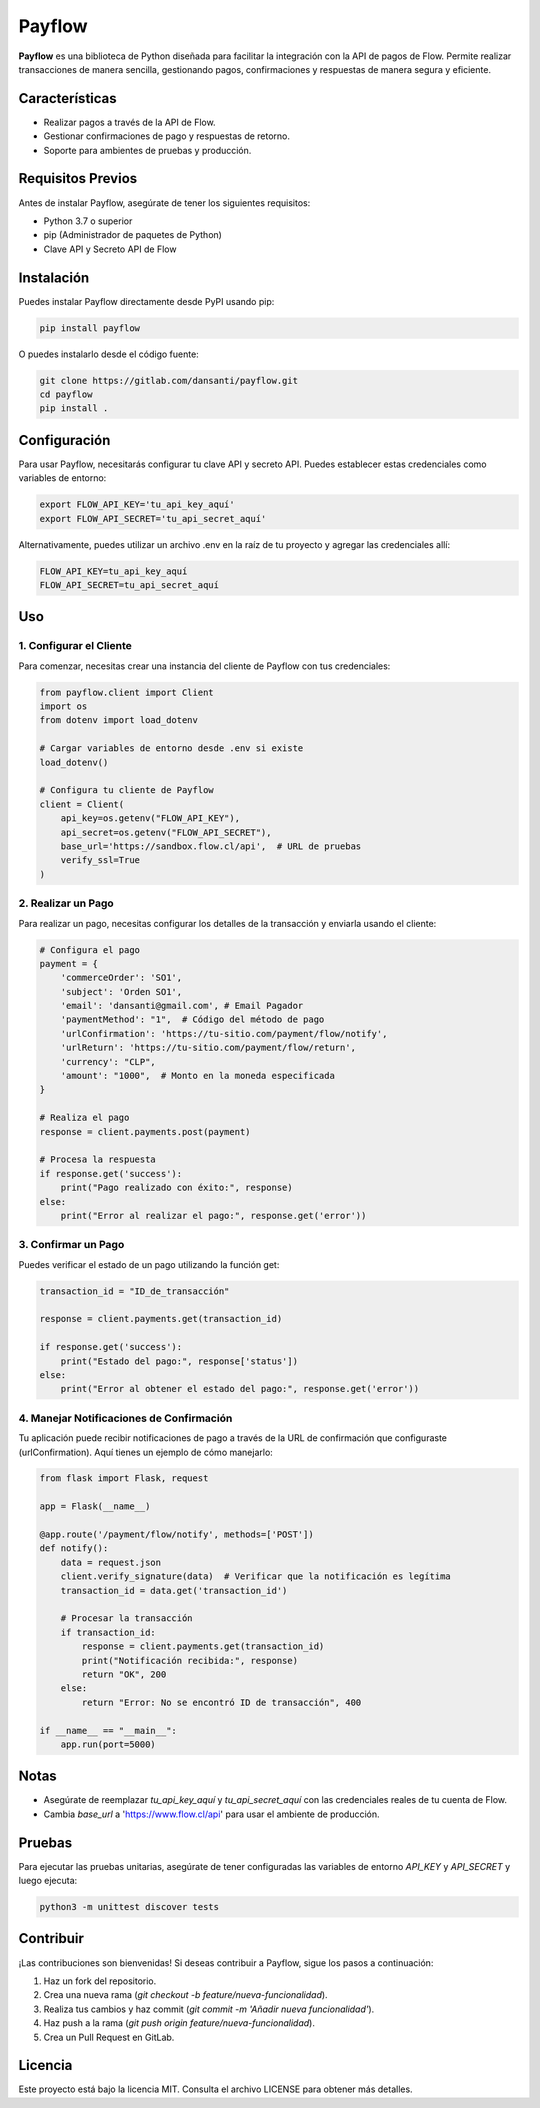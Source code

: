 Payflow
=======

**Payflow** es una biblioteca de Python diseñada para facilitar la integración con la API de pagos de Flow. Permite realizar transacciones de manera sencilla, gestionando pagos, confirmaciones y respuestas de manera segura y eficiente.

Características
----------------

- Realizar pagos a través de la API de Flow.
- Gestionar confirmaciones de pago y respuestas de retorno.
- Soporte para ambientes de pruebas y producción.

Requisitos Previos
-------------------

Antes de instalar Payflow, asegúrate de tener los siguientes requisitos:

- Python 3.7 o superior
- pip (Administrador de paquetes de Python)
- Clave API y Secreto API de Flow

Instalación
------------

Puedes instalar Payflow directamente desde PyPI usando pip:

.. code-block:: bash

    pip install payflow

O puedes instalarlo desde el código fuente:

.. code-block:: bash

    git clone https://gitlab.com/dansanti/payflow.git
    cd payflow
    pip install .

Configuración
-------------

Para usar Payflow, necesitarás configurar tu clave API y secreto API. Puedes establecer estas credenciales como variables de entorno:

.. code-block:: bash

    export FLOW_API_KEY='tu_api_key_aquí'
    export FLOW_API_SECRET='tu_api_secret_aquí'

Alternativamente, puedes utilizar un archivo .env en la raíz de tu proyecto y agregar las credenciales allí:

.. code-block:: env

    FLOW_API_KEY=tu_api_key_aquí
    FLOW_API_SECRET=tu_api_secret_aquí

Uso
---

1. Configurar el Cliente
~~~~~~~~~~~~~~~~~~~~~~~~

Para comenzar, necesitas crear una instancia del cliente de Payflow con tus credenciales:

.. code-block:: python

    from payflow.client import Client
    import os
    from dotenv import load_dotenv

    # Cargar variables de entorno desde .env si existe
    load_dotenv()

    # Configura tu cliente de Payflow
    client = Client(
        api_key=os.getenv("FLOW_API_KEY"),
        api_secret=os.getenv("FLOW_API_SECRET"),
        base_url='https://sandbox.flow.cl/api',  # URL de pruebas
        verify_ssl=True
    )

2. Realizar un Pago
~~~~~~~~~~~~~~~~~~~

Para realizar un pago, necesitas configurar los detalles de la transacción y enviarla usando el cliente:

.. code-block:: python

    # Configura el pago
    payment = {
        'commerceOrder': 'SO1',
        'subject': 'Orden SO1',
        'email': 'dansanti@gmail.com', # Email Pagador
        'paymentMethod': "1",  # Código del método de pago
        'urlConfirmation': 'https://tu-sitio.com/payment/flow/notify',
        'urlReturn': 'https://tu-sitio.com/payment/flow/return',
        'currency': "CLP",
        'amount': "1000",  # Monto en la moneda especificada
    }

    # Realiza el pago
    response = client.payments.post(payment)

    # Procesa la respuesta
    if response.get('success'):
        print("Pago realizado con éxito:", response)
    else:
        print("Error al realizar el pago:", response.get('error'))

3. Confirmar un Pago
~~~~~~~~~~~~~~~~~~~~

Puedes verificar el estado de un pago utilizando la función get:

.. code-block:: python

    transaction_id = "ID_de_transacción"

    response = client.payments.get(transaction_id)

    if response.get('success'):
        print("Estado del pago:", response['status'])
    else:
        print("Error al obtener el estado del pago:", response.get('error'))

4. Manejar Notificaciones de Confirmación
~~~~~~~~~~~~~~~~~~~~~~~~~~~~~~~~~~~~~~~~~~

Tu aplicación puede recibir notificaciones de pago a través de la URL de confirmación que configuraste (urlConfirmation). Aquí tienes un ejemplo de cómo manejarlo:

.. code-block:: python

    from flask import Flask, request

    app = Flask(__name__)

    @app.route('/payment/flow/notify', methods=['POST'])
    def notify():
        data = request.json
        client.verify_signature(data)  # Verificar que la notificación es legítima
        transaction_id = data.get('transaction_id')

        # Procesar la transacción
        if transaction_id:
            response = client.payments.get(transaction_id)
            print("Notificación recibida:", response)
            return "OK", 200
        else:
            return "Error: No se encontró ID de transacción", 400

    if __name__ == "__main__":
        app.run(port=5000)

Notas
-----

- Asegúrate de reemplazar *tu_api_key_aquí* y *tu_api_secret_aquí* con las credenciales reales de tu cuenta de Flow.
- Cambia *base_url* a 'https://www.flow.cl/api' para usar el ambiente de producción.

Pruebas
-------

Para ejecutar las pruebas unitarias, asegúrate de tener configuradas las variables de entorno *API_KEY* y *API_SECRET* y luego ejecuta:

.. code-block:: bash

    python3 -m unittest discover tests

Contribuir
----------

¡Las contribuciones son bienvenidas! Si deseas contribuir a Payflow, sigue los pasos a continuación:

1. Haz un fork del repositorio.
2. Crea una nueva rama (*git checkout -b feature/nueva-funcionalidad*).
3. Realiza tus cambios y haz commit (*git commit -m 'Añadir nueva funcionalidad'*).
4. Haz push a la rama (*git push origin feature/nueva-funcionalidad*).
5. Crea un Pull Request en GitLab.

Licencia
--------

Este proyecto está bajo la licencia MIT. Consulta el archivo LICENSE para obtener más detalles.
